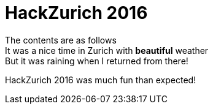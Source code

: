 = HackZurich 2016
:published_at:
:hardbreaks:

The contents are as follows
It was a nice time in Zurich with *beautiful* weather
But it was raining when I returned from there!

HackZurich 2016 was much fun than expected!